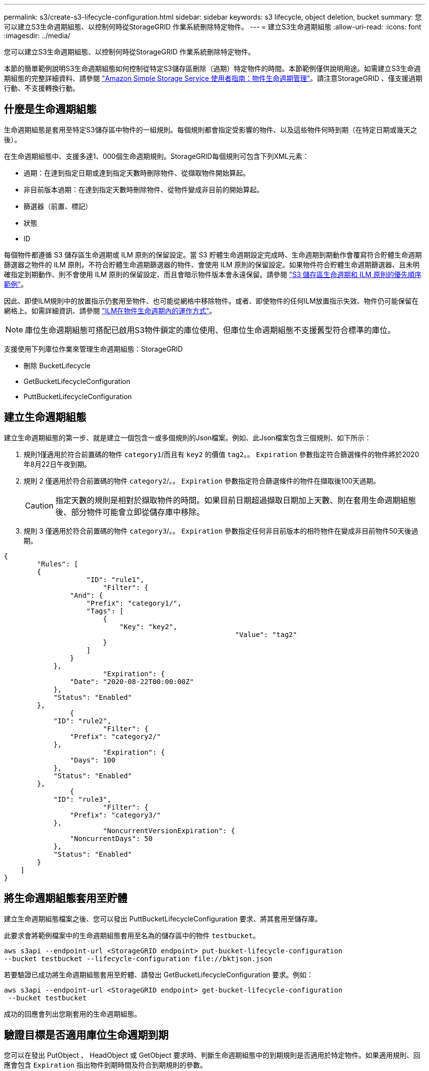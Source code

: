 ---
permalink: s3/create-s3-lifecycle-configuration.html 
sidebar: sidebar 
keywords: s3 lifecycle, object deletion, bucket 
summary: 您可以建立S3生命週期組態、以控制何時從StorageGRID 作業系統刪除特定物件。 
---
= 建立S3生命週期組態
:allow-uri-read: 
:icons: font
:imagesdir: ../media/


[role="lead"]
您可以建立S3生命週期組態、以控制何時從StorageGRID 作業系統刪除特定物件。

本節的簡單範例說明S3生命週期組態如何控制從特定S3儲存區刪除（過期）特定物件的時間。本節範例僅供說明用途。如需建立S3生命週期組態的完整詳細資料、請參閱 https://docs.aws.amazon.com/AmazonS3/latest/dev/object-lifecycle-mgmt.html["Amazon Simple Storage Service 使用者指南：物件生命週期管理"^]。請注意StorageGRID 、僅支援過期行動、不支援轉換行動。



== 什麼是生命週期組態

生命週期組態是套用至特定S3儲存區中物件的一組規則。每個規則都會指定受影響的物件、以及這些物件何時到期（在特定日期或幾天之後）。

在生命週期組態中、支援多達1、000個生命週期規則。StorageGRID每個規則可包含下列XML元素：

* 過期：在達到指定日期或達到指定天數時刪除物件、從擷取物件開始算起。
* 非目前版本過期：在達到指定天數時刪除物件、從物件變成非目前的開始算起。
* 篩選器（前置、標記）
* 狀態
* ID


每個物件都遵循 S3 儲存區生命週期或 ILM 原則的保留設定。當 S3 貯體生命週期設定完成時、生命週期到期動作會覆寫符合貯體生命週期篩選器之物件的 ILM 原則。不符合貯體生命週期篩選器的物件、會使用 ILM 原則的保留設定。如果物件符合貯體生命週期篩選器、且未明確指定到期動作、則不會使用 ILM 原則的保留設定、而且會暗示物件版本會永遠保留。請參閱 link:../ilm/example-8-priorities-for-s3-bucket-lifecycle-and-ilm-policy.html["S3 儲存區生命週期和 ILM 原則的優先順序範例"]。

因此、即使ILM規則中的放置指示仍套用至物件、也可能從網格中移除物件。或者、即使物件的任何ILM放置指示失效、物件仍可能保留在網格上。如需詳細資訊、請參閱 link:../ilm/how-ilm-operates-throughout-objects-life.html["ILM在物件生命週期內的運作方式"]。


NOTE: 庫位生命週期組態可搭配已啟用S3物件鎖定的庫位使用、但庫位生命週期組態不支援舊型符合標準的庫位。

支援使用下列庫位作業來管理生命週期組態：StorageGRID

* 刪除 BucketLifecycle
* GetBucketLifecycleConfiguration
* PuttBucketLifecycleConfiguration




== 建立生命週期組態

建立生命週期組態的第一步、就是建立一個包含一或多個規則的Json檔案。例如、此Json檔案包含三個規則、如下所示：

. 規則1僅適用於符合前置碼的物件 `category1`/而且有 `key2` 的價值 `tag2`。。 `Expiration` 參數指定符合篩選條件的物件將於2020年8月22日午夜到期。
. 規則 2 僅適用於符合前置碼的物件 `category2`/。。 `Expiration` 參數指定符合篩選條件的物件在擷取後100天過期。
+

CAUTION: 指定天數的規則是相對於擷取物件的時間。如果目前日期超過擷取日期加上天數、則在套用生命週期組態後、部分物件可能會立即從儲存庫中移除。

. 規則 3 僅適用於符合前置碼的物件 `category3`/。。 `Expiration` 參數指定任何非目前版本的相符物件在變成非目前物件50天後過期。


[listing]
----
{
	"Rules": [
        {
		    "ID": "rule1",
			"Filter": {
                "And": {
                    "Prefix": "category1/",
                    "Tags": [
                        {
                            "Key": "key2",
							"Value": "tag2"
                        }
                    ]
                }
            },
			"Expiration": {
                "Date": "2020-08-22T00:00:00Z"
            },
            "Status": "Enabled"
        },
		{
            "ID": "rule2",
			"Filter": {
                "Prefix": "category2/"
            },
			"Expiration": {
                "Days": 100
            },
            "Status": "Enabled"
        },
		{
            "ID": "rule3",
			"Filter": {
                "Prefix": "category3/"
            },
			"NoncurrentVersionExpiration": {
                "NoncurrentDays": 50
            },
            "Status": "Enabled"
        }
    ]
}
----


== 將生命週期組態套用至貯體

建立生命週期組態檔案之後、您可以發出 PuttBucketLifecycleConfiguration 要求、將其套用至儲存庫。

此要求會將範例檔案中的生命週期組態套用至名為的儲存區中的物件 `testbucket`。

[listing]
----
aws s3api --endpoint-url <StorageGRID endpoint> put-bucket-lifecycle-configuration
--bucket testbucket --lifecycle-configuration file://bktjson.json
----
若要驗證已成功將生命週期組態套用至貯體、請發出 GetBucketLifecycleConfiguration 要求。例如：

[listing]
----
aws s3api --endpoint-url <StorageGRID endpoint> get-bucket-lifecycle-configuration
 --bucket testbucket
----
成功的回應會列出您剛套用的生命週期組態。



== 驗證目標是否適用庫位生命週期到期

您可以在發出 PutObject 、 HeadObject 或 GetObject 要求時、判斷生命週期組態中的到期規則是否適用於特定物件。如果適用規則、回應會包含 `Expiration` 指出物件到期時間及符合到期規則的參數。


NOTE: 因為儲存區生命週期會取代ILM `expiry-date` 顯示的是物件刪除的實際日期。如需詳細資訊、請參閱 link:../ilm/how-object-retention-is-determined.html["如何判斷物件保留"]。

例如、本 PutObject 申請於 2020 年 6 月 22 日發出、並在中放置物件 `testbucket` 鏟斗。

[listing]
----
aws s3api --endpoint-url <StorageGRID endpoint> put-object
--bucket testbucket --key obj2test2 --body bktjson.json
----
成功回應表示物件將在100天（2020年10月1日）後過期、且符合生命週期組態的規則2。

[listing, subs="specialcharacters,quotes"]
----
{
      *"Expiration": "expiry-date=\"Thu, 01 Oct 2020 09:07:49 GMT\", rule-id=\"rule2\"",
      "ETag": "\"9762f8a803bc34f5340579d4446076f7\""
}
----
例如、此 HeadObject 要求用於取得 testBucket 儲存區中相同物件的中繼資料。

[listing]
----
aws s3api --endpoint-url <StorageGRID endpoint> head-object
--bucket testbucket --key obj2test2
----
成功回應包括物件的中繼資料、指出物件將在100天內過期、且符合規則2。

[listing, subs="specialcharacters,quotes"]
----
{
      "AcceptRanges": "bytes",
      *"Expiration": "expiry-date=\"Thu, 01 Oct 2020 09:07:48 GMT\", rule-id=\"rule2\"",
      "LastModified": "2020-06-23T09:07:48+00:00",
      "ContentLength": 921,
      "ETag": "\"9762f8a803bc34f5340579d4446076f7\""
      "ContentType": "binary/octet-stream",
      "Metadata": {}
}
----

NOTE: 對於啟用版本控制的儲存區、 `x-amz-expiration` 回應標頭僅適用於物件的目前版本。
